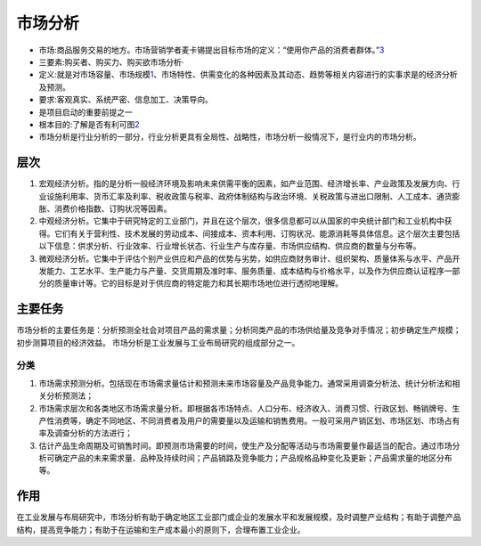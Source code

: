
.. _market_analysis:

市场分析
========


-  市场:商品服务交易的地方。市场营销学者麦卡锡提出目标市场的定义：“使用你产品的消费者群体。”\ `3 <https://zhuanlan.zhihu.com/p/270542653>`__
-  三要素:购买者、购买力、购买欲市场分析·
-  定义:就是对市场容量、市场规模\ `1 <http://www.51pmexp.com/?p=872>`__\ 、市场特性、供需变化的各种因素及其动态、趋势等相关内容进行的实事求是的经济分析及预测。
-  要求:客观真实、系统严密、信息加工、决策导向。
-  是项目启动的重要前提之一
-  根本目的:了解是否有利可图\ `2 <https://t.qidianla.com/1166273.html>`__
-  市场分析是行业分析的一部分，行业分析更具有全局性、战略性，市场分析一般情况下，是行业内的市场分析。

层次
----

1. 宏观经济分析。指的是分析一般经济环境及影响未来供需平衡的因素，如产业范围、经济增长率、产业政策及发展方向、行业设施利用率、货币汇率及利率、税收政策与税率、政府体制结构与政治环境、关税政策与进出口限制、人工成本、通货膨胀、消费价格指数、订购状况等因素。

2. 中观经济分析。它集中于研究特定的工业部门，并且在这个层次，很多信息都可以从国家的中央统计部门和工业机构中获得。它们有关于营利性、技术发展的劳动成本、间接成本、资本利用、订购状况、能源消耗等具体信息。这个层次主要包括以下信息：供求分析、行业效率、行业增长状态、行业生产与库存量、市场供应结构、供应商的数量与分布等。

3. 微观经济分析。它集中于评估个别产业供应和产品的优势与劣势，如供应商财务审计、组织架构、质量体系与水平、产品开发能力、工艺水平、生产能力与产量、交货周期及准时率、服务质量、成本结构与价格水平，以及作为供应商认证程序一部分的质量审计等。它的目标是对于供应商的特定能力和其长期市场地位进行透彻地理解。

主要任务
--------

市场分析的主要任务是：分析预测全社会对项目产品的需求量；分析同类产品的市场供给量及竞争对手情况；初步确定生产规模；初步测算项目的经济效益。
市场分析是工业发展与工业布局研究的组成部分之一。

分类
~~~~

1. 市场需求预测分析。包括现在市场需求量估计和预测未来市场容量及产品竞争能力。通常采用调查分析法、统计分析法和相关分析预测法；
2. 市场需求层次和各类地区市场需求量分析。即根据各市场特点、人口分布、经济收入、消费习惯、行政区划、畅销牌号、生产性消费等，确定不同地区、不同消费者及用户的需要量以及运输和销售费用。一般可采用产销区划、市场区划、市场占有率及调查分析的方法进行；
3. 估计产品生命周期及可销售时间。即预测市场需要的时间，使生产及分配等活动与市场需要量作最适当的配合。通过市场分析可确定产品的未来需求量、品种及持续时间；产品销路及竞争能力；产品规格品种变化及更新；产品需求量的地区分布等。

作用
----

在工业发展与布局研究中，市场分析有助于确定地区工业部门或企业的发展水平和发展规模，及时调整产业结构；有助于调整产品结构，提高竞争能力；有助于在运输和生产成本最小的原则下，合理布置工业企业。

